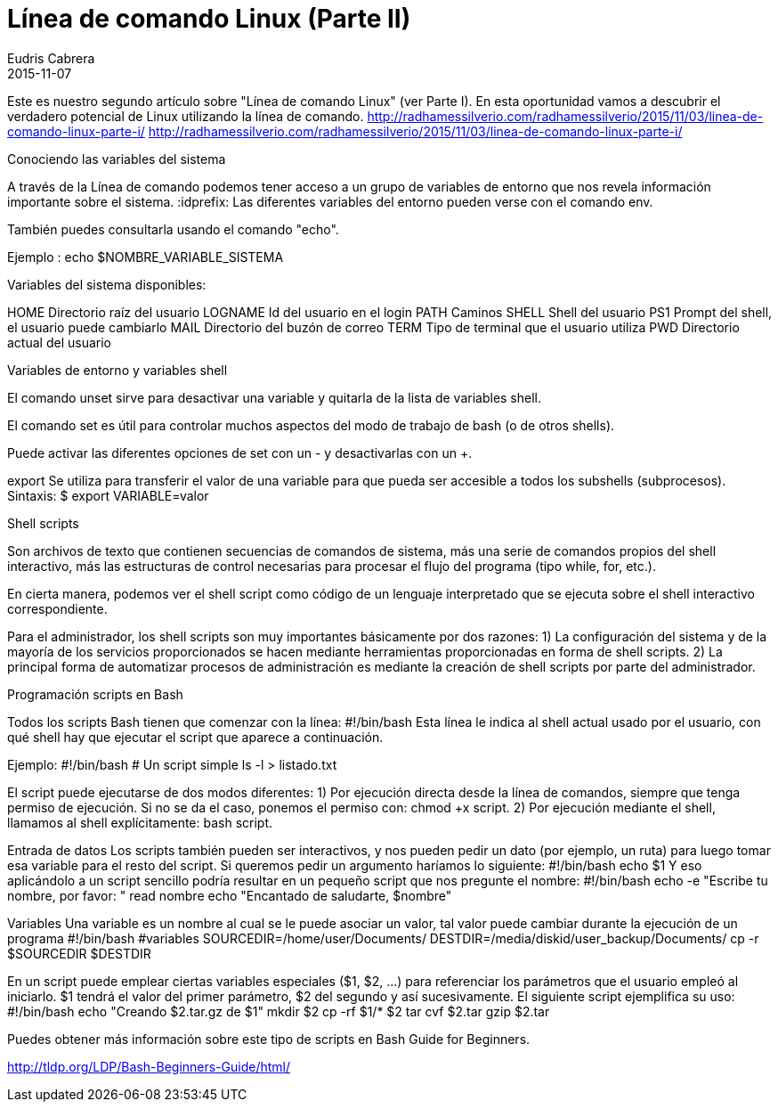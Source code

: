 = Línea de comando Linux (Parte II)
Eudris Cabrera
2015-11-07
:jbake-type: post
:jbake-status: draft
:jbake-tags: Open Source, Linux, GNU/Linux
:jbake-author: Eudris Cabrera
:description: Línea de comando Linux (Parte II)
:jbake-summary:
Este es nuestro segundo artículo sobre "Línea de comando Linux" (ver Parte I). En esta oportunidad vamos a descubrir el verdadero potencial de Linux utilizando la línea de comando.
http://radhamessilverio.com/radhamessilverio/2015/11/03/linea-de-comando-linux-parte-i/
http://radhamessilverio.com/radhamessilverio/2015/11/03/linea-de-comando-linux-parte-i/

Conociendo las variables del sistema

A través de la Línea de comando podemos tener acceso a un grupo de variables de entorno que nos revela información importante sobre el sistema.
:idprefix:
Las diferentes variables del entorno pueden verse con el comando env.

También puedes consultarla usando el comando "echo".

Ejemplo :
echo $NOMBRE_VARIABLE_SISTEMA

Variables del sistema disponibles:

HOME     Directorio raíz del usuario
LOGNAME  Id del usuario en el login
PATH      Caminos
SHELL    Shell del usuario
PS1      Prompt del shell, el usuario puede cambiarlo
MAIL     Directorio del buzón de correo
TERM     Tipo de terminal que el usuario utiliza
PWD       Directorio actual del usuario

Variables de entorno y variables shell

El comando unset sirve para desactivar una variable y quitarla de la lista de
variables shell.

El comando set es útil para controlar muchos aspectos del modo de trabajo de
bash (o de otros shells).

Puede activar las diferentes opciones de set con un - y desactivarlas con un +.

export
Se utiliza para transferir el valor de una variable para que pueda ser accesible
a todos los subshells (subprocesos).
Sintaxis:
$ export VARIABLE=valor

Shell scripts

Son archivos de texto que contienen secuencias de comandos de sistema, más una serie de comandos propios del shell interactivo, más las estructuras de control necesarias para procesar el flujo del programa (tipo while, for, etc.).

En cierta manera, podemos ver el shell script como código de un lenguaje interpretado que se ejecuta sobre el shell interactivo correspondiente.

Para el administrador, los shell scripts son muy importantes básicamente por dos razones:
1) La configuración del sistema y de la mayoría de los servicios proporcionados
se hacen mediante herramientas proporcionadas en forma de shell scripts.
2) La principal forma de automatizar procesos de administración es mediante la
creación de shell scripts por parte del administrador.

Programación scripts en Bash

Todos los scripts Bash tienen que comenzar con la línea:
#!/bin/bash
Esta línea le indica al shell actual usado por el usuario, con qué shell hay que ejecutar el
script que aparece a continuación.

Ejemplo:
#!/bin/bash
# Un script simple
ls -l > listado.txt


El script puede ejecutarse de dos modos diferentes:
1) Por ejecución directa desde la línea de comandos, siempre que tenga permiso de ejecución. Si no se da el caso, ponemos el permiso con: chmod +x script.
2) Por ejecución mediante el shell, llamamos al shell explícitamente:
bash script.


Entrada de datos
Los scripts también pueden ser interactivos, y nos pueden pedir un dato (por ejemplo, un ruta) para
luego tomar esa variable para el resto del script. Si queremos pedir un argumento haríamos lo
siguiente:
#!/bin/bash
echo $1
Y eso aplicándolo a un script sencillo podría resultar en un pequeño script que nos pregunte el
nombre:
#!/bin/bash
echo -e "Escribe tu nombre, por favor: "
read nombre
echo "Encantado de saludarte, $nombre"


Variables
Una variable es un nombre al cual se le puede asociar un valor, tal valor puede cambiar durante la
ejecución de un programa
#!/bin/bash
#variables
SOURCEDIR=/home/user/Documents/
DESTDIR=/media/diskid/user_backup/Documents/
cp -r $SOURCEDIR $DESTDIR

En un script puede emplear ciertas variables especiales ($1, $2, ...) para referenciar los parámetros
que el usuario empleó al iniciarlo. $1 tendrá el valor del primer parámetro, $2 del segundo y así
sucesivamente.
El siguiente script ejemplifica su uso:
#!/bin/bash
echo "Creando $2.tar.gz de $1"
mkdir $2
cp -rf $1/* $2
tar cvf $2.tar
gzip $2.tar

Puedes obtener más información sobre este tipo de scripts en
Bash Guide for Beginners.

http://tldp.org/LDP/Bash-Beginners-Guide/html/
